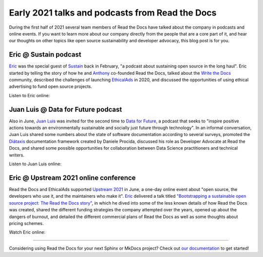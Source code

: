 .. post:: July 6, 2021
   :tags: behind-the-scenes, media, podcast, talk
   :author: Juan Luis
   :location: MAD

.. meta::
   :description lang=en:
      Learn more about Read the Docs directly from its team members:
      appearances in the media during the first half of 2021.

Early 2021 talks and podcasts from Read the Docs
================================================

During the first half of 2021 several team members of Read the Docs
have talked about the company in podcasts and online events.
If you want to learn more about our company
directly from the people that are a core part of it,
and hear our thoughts on other topics
like open source sustainability and developer advocacy,
this blog post is for you.

Eric @ Sustain podcast
----------------------

`Eric`_ was the special guest of `Sustain <https://podcast.sustainoss.org/>`_ back in February,
"a podcast about sustaining open source in the long haul".
Eric started by telling the story of how he and `Anthony`_ co-founded Read the Docs,
talked about the `Write the Docs <https://www.writethedocs.org/>`_ community,
described the challenges of launching `EthicalAds <https://www.ethicalads.io/>`_ in 2020,
and discussed the opportunities of using ethical advertising to fund open source projects.

Listen to Eric online:

.. image:: /img/eric-sustain.png
   :align: center
   :target: `Episode 66 of Sustain`_

.. _Episode 66 of Sustain: https://podcast.sustainoss.org/66

Juan Luis @ Data for Future podcast
-----------------------------------

Also in June, `Juan Luis`_ was invited for the second time
to `Data for Future <https://dataforfuture.org/>`_,
a podcast that seeks to "inspire positive actions
towards an environmentally sustainable and socially just future through technology".
In an informal conversation,
Juan Luis shared some numbers about the state of software documentation according to several surveys,
promoted the `Diátaxis <https://diataxis.fr/>`_ documentation framework created by Daniele Procida,
discussed his role as Developer Advocate at Read the Docs,
and shared some possible opportunities for collaboration
between Data Science practitioners and technical writers.

Listen to Juan Luis online:

.. image:: /img/juan-luis-data-for-future.png
   :align: center
   :target: `Episode #39 of Data for Future`_

.. _Episode #39 of Data for Future: https://dataforfuture.org/episodes/39-making-documentation-sexy-juan-luis-cano-read-the-docs/

Eric @ Upstream 2021 online conference
--------------------------------------

Read the Docs and EthicalAds supported `Upstream 2021 <https://upstream.live/>`_ in June,
a one-day online event about "open source, the developers who use it, and the maintainers who make it".
`Eric`_ delivered a talk titled `"Bootstrapping a sustainable open source project: The Read the Docs story"`_,
in which he dived into some of the less known details of how Read the Docs was created,
shared the different funding strategies the company attempted over the years,
opened up about the dangers of burnout,
and detailed the different commercial plans of Read the Docs
as well as some thoughts about pricing schemes.

Watch Eric online:

.. image:: /img/eric-upstream.png
   :align: center
   :target: `"Bootstrapping a sustainable open source project: The Read the Docs story"`_

.. _`"Bootstrapping a sustainable open source project: The Read the Docs story"`: https://explore.tidelift.com/upstream/main/session-eric-holscher

----

Considering using Read the Docs for your next Sphinx or MkDocs project?
Check out `our documentation <https://docs.readthedocs.io/>`_ to get started!

.. _Eric: https://github.com/ericholscher
.. _Anthony: https://github.com/agjohnson
.. _Juan Luis: https://github.com/astrojuanlu
